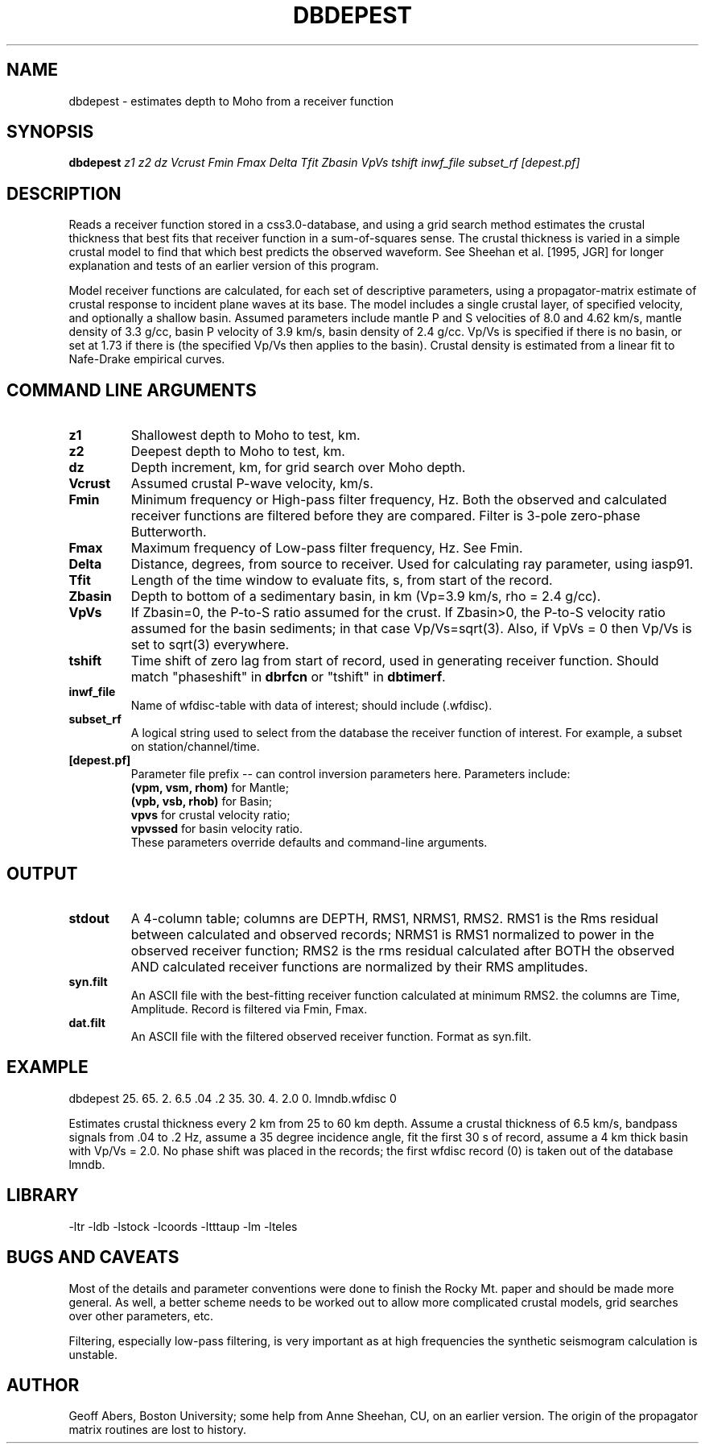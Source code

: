 .TH DBDEPEST 1 "3/21/96"
.SH NAME
dbdepest  \- estimates depth to Moho from a receiver function
.SH SYNOPSIS
.nf
\fBdbdepest \fIz1 z2 dz Vcrust Fmin Fmax Delta Tfit Zbasin VpVs tshift inwf_file subset_rf [depest.pf]\fP
.fi
.SH DESCRIPTION
Reads a receiver function stored in a css3.0-database, and using a grid
search method estimates the crustal thickness that best fits that receiver
function in a sum-of-squares sense.  The crustal thickness is varied in a
simple crustal model to find that which best predicts the observed waveform. See
Sheehan et al. [1995, JGR] for longer explanation and tests of an earlier
version of this program.
.LP
Model receiver functions are calculated, for each set of descriptive parameters,
using a propagator-matrix estimate of crustal response to incident plane waves
at its base.  The model includes a single crustal layer, of specified
velocity, and optionally a shallow basin.  Assumed parameters include mantle
P and S velocities of 8.0 and 4.62 km/s, mantle density of 3.3 g/cc, basin
P velocity of 3.9 km/s, basin density of 2.4 g/cc.  Vp/Vs is specified if
there is no basin, or set at 1.73 if there is (the specified Vp/Vs then
applies to the basin).  Crustal density is estimated from a linear fit to 
Nafe-Drake empirical curves.

.SH COMMAND LINE ARGUMENTS
.IP \fBz1\fP
Shallowest depth to Moho to test, km.
.IP \fBz2\fP
Deepest depth to Moho to test, km.
.IP \fBdz\fP
Depth increment, km, for grid search over Moho depth.
.IP \fBVcrust\fP
Assumed crustal P-wave velocity, km/s.
.IP \fBFmin\fP
Minimum frequency or High-pass filter frequency, Hz.  Both the observed and
calculated receiver functions are filtered before they are compared. Filter
is 3-pole zero-phase Butterworth.
.IP \fBFmax\fP
Maximum frequency of Low-pass filter frequency, Hz.  See Fmin.
.IP \fBDelta\fP
Distance, degrees, from source to receiver.  Used for calculating ray parameter,
using iasp91.
.IP \fBTfit\fP
Length of the time window to evaluate fits, s, from start of the record.
.IP \fBZbasin\fP
Depth to bottom of a sedimentary basin, in km (Vp=3.9 km/s, rho = 2.4 g/cc).
.IP \fBVpVs\fP
If Zbasin=0, the P-to-S ratio assumed for the crust.  If Zbasin>0, the 
P-to-S velocity ratio assumed for the basin sediments; in that case
Vp/Vs=sqrt(3).  Also, if VpVs = 0 then Vp/Vs is set to sqrt(3) everywhere.
.IP \fBtshift\fP
Time shift of zero lag from start of record, used in generating receiver
function.  Should match "phaseshift" in \fBdbrfcn\fP or "tshift" in 
\fBdbtimerf\fP.
.IP \fBinwf_file\fP
Name of wfdisc-table with data of interest; should include (.wfdisc).   
.IP \fBsubset_rf\fP
A logical string used to select from the database the receiver function of interest.
For example, a subset on station/channel/time.
.IP \fB[depest.pf]\fP
Parameter file prefix -- can control inversion parameters here.  Parameters 
include:
 \fB(vpm, vsm, rhom)\fP for Mantle;
 \fB(vpb, vsb, rhob)\fP for Basin; 
 \fBvpvs\fP for crustal velocity ratio;
 \fBvpvssed\fP for basin velocity ratio.
  These parameters override defaults and command-line arguments.

.SH OUTPUT
.IP \fBstdout\fP
A 4-column table; columns are DEPTH, RMS1, NRMS1, RMS2.  RMS1 is the Rms
residual between calculated and observed records; NRMS1 is RMS1 normalized
to power in the observed receiver function; RMS2 is the rms residual calculated
after BOTH the observed AND calculated receiver functions are normalized by
their RMS amplitudes.
.IP \fBsyn.filt\fP
An ASCII file with the best-fitting receiver function calculated at minimum RMS2.
the columns are Time, Amplitude. Record is filtered via Fmin, Fmax.
.IP \fBdat.filt\fP
An ASCII file with the filtered observed receiver function. Format as syn.filt.

.SH EXAMPLE
dbdepest 25. 65. 2. 6.5 .04 .2 35. 30. 4. 2.0 0. lmndb.wfdisc 0
.LP
Estimates crustal thickness every 2 km from 25 to 60 km depth. Assume a
crustal thickness of 6.5 km/s, bandpass signals from .04 to .2 Hz, assume
a 35 degree incidence angle, fit the first 30 s of record, assume a 4 km 
thick basin with Vp/Vs = 2.0.  No phase shift was placed in the records;
the first wfdisc record (0) is taken out of the database lmndb.

.SH LIBRARY
-ltr -ldb -lstock -lcoords -ltttaup -lm -lteles
.SH "BUGS AND CAVEATS"
Most of the details and parameter conventions were done to finish the
Rocky Mt. paper and should be made more general.  As well, a better scheme
needs to be worked out to allow more complicated crustal models, grid
searches over other parameters,  etc.
.LP
Filtering, especially low-pass filtering, is very important as at high
frequencies the synthetic seismogram calculation is unstable.  
.SH AUTHOR
Geoff Abers, Boston University; 
some help from Anne Sheehan, CU, on an earlier version.  
The origin of the
propagator matrix routines are lost to history.
